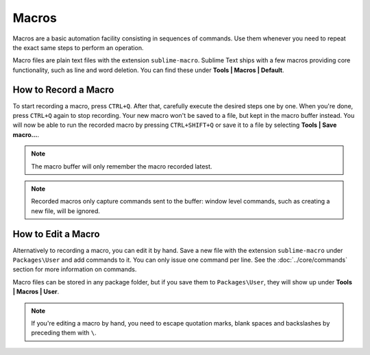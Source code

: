 Macros
======

Macros are a basic automation facility consisting in sequences of commands. Use
them whenever you need to repeat the exact same steps to perform an operation.

Macro files are plain text files with the extension ``sublime-macro``. Sublime Text
ships with a few macros providing core functionality, such as line and word deletion.
You can find these under **Tools | Macros | Default**.

How to Record a Macro
*********************

To start recording a macro, press ``CTRL+Q``. After that, carefully execute the
desired steps one by one. When you're done, press ``CTRL+Q`` again to stop
recording. Your new macro won't be saved to a file, but kept in the macro buffer
instead. You will now be able to run the recorded macro by pressing ``CTRL+SHIFT+Q``
or save it to a file by selecting **Tools | Save macro…**.

.. note::
    The macro buffer will only remember the macro recorded latest.

.. note::
    Recorded macros only capture commands sent to the buffer: window level commands,
    such as creating a new file, will be ignored.

How to Edit a Macro
*******************

Alternatively to recording a macro, you can edit it by hand. Save a new file with
the extension ``sublime-macro`` under ``Packages\User`` and add commands to it. You
can only issue one command per line. See the :doc:`../core/commands` section for more information
on commands.

Macro files can be stored in any package folder, but if you save them to
``Packages\User``, they will show up under **Tools | Macros | User**.


.. XXX: do we need to escape every kind of quotations marks?
.. note::
    If you're editing a macro by hand, you need to escape quotation marks,
    blank spaces and backslashes by preceding them with ``\``.
